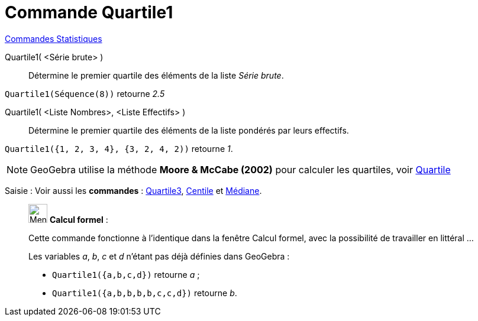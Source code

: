 = Commande Quartile1
:page-en: commands/Quartile1
ifdef::env-github[:imagesdir: /fr/modules/ROOT/assets/images]

xref:commands/Commandes_Statistiques.adoc[Commandes Statistiques]

Quartile1( <Série brute> )::
  Détermine le premier quartile des éléments de la liste _Série brute_.

[EXAMPLE]
====

`++Quartile1(Séquence(8))++` retourne _2.5_

====

Quartile1( <Liste Nombres>, <Liste Effectifs> )::
  Détermine le premier quartile des éléments de la liste pondérés par leurs effectifs.


[EXAMPLE]
====

`++Quartile1({1, 2, 3, 4}, {3, 2, 4, 2))++` retourne _1_.

====
[NOTE]
====

GeoGebra utilise la méthode *Moore & McCabe (2002)* pour calculer les quartiles, voir
https://mathworld.wolfram.com/Quartile.html[Quartile]

====

[.kcode]#Saisie :# Voir aussi les *commandes* : xref:/commands/Quartile3.adoc[Quartile3], xref:/commands/Centile.adoc[Centile] et xref:/commands/Médiane.adoc[Médiane].

____________________________________________________________

image:32px-Menu_view_cas.svg.png[Menu view cas.svg,width=32,height=32] *Calcul formel* :

Cette commande fonctionne à l'identique dans la fenêtre Calcul formel, avec la possibilité de travailler en littéral ... 

[EXAMPLE]
====
Les variables _a_, _b_, _c_ et _d_ n'étant pas déjà définies dans GeoGebra :

* `++Quartile1({a,b,c,d})++` retourne _a_ ;
* `++Quartile1({a,b,b,b,b,c,c,d})++` retourne _b_.

====


